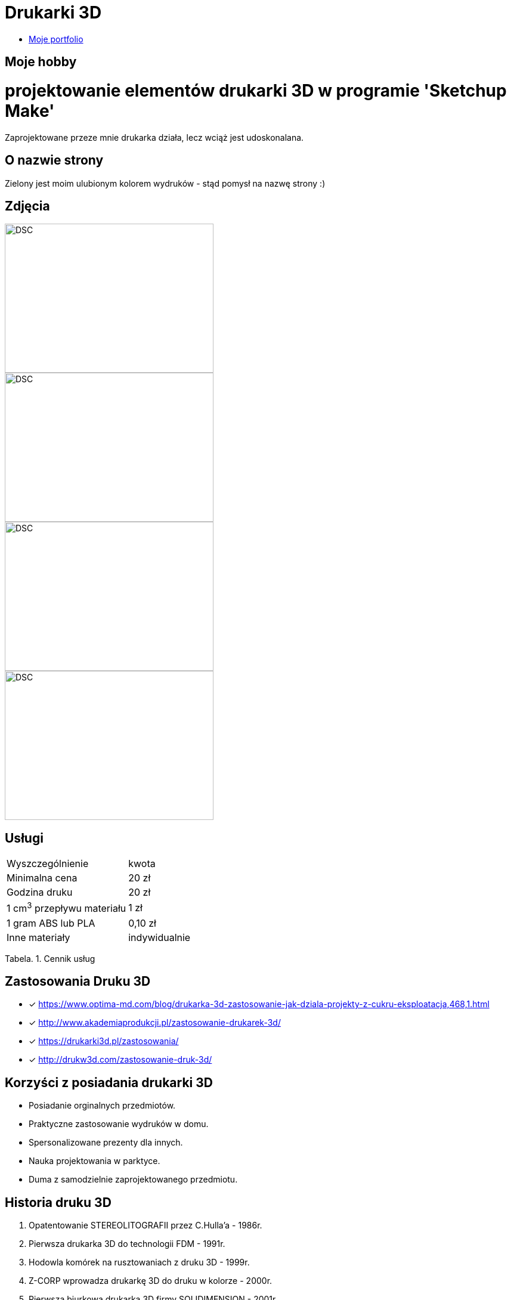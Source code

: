 = Drukarki 3D

* https://leszekwitucki.github.io/green3Dprint[Moje portfolio]


== Moje hobby

= projektowanie elementów drukarki 3D w programie 'Sketchup Make'

Zaprojektowane przeze mnie drukarka działa, lecz wciąż jest udoskonalana.

== O nazwie strony

Zielony jest moim ulubionym kolorem wydruków - stąd pomysł na nazwę strony :) 

== Zdjęcia

image::images/DSC_0014.JPG[DSC,350,250,float="left"]
image::images/DSC_0018.JPG[DSC,350,250,float="left"]
image::images/DSC_0020.JPG[DSC,350,250,float="left"]
image::images/DSC_0023.JPG[DSC,350,250]




== Usługi

|===
| Wyszczególnienie	|  kwota
| Minimalna cena	| 20 zł
| Godzina druku | 20 zł
| 1 cm^3^ przepływu materiału | 1 zł
| 1 gram ABS lub PLA | 0,10 zł
| Inne materiały | indywidualnie
|===
Tabela. 1. Cennik usług


== Zastosowania Druku 3D

* [x] <https://www.optima-md.com/blog/drukarka-3d-zastosowanie-jak-dziala-projekty-z-cukru-eksploatacja,468,1.html>
* [x] <http://www.akademiaprodukcji.pl/zastosowanie-drukarek-3d/>
* [x] <https://drukarki3d.pl/zastosowania/>
* [x] <http://drukw3d.com/zastosowanie-druk-3d/>

== Korzyści z posiadania drukarki 3D

** Posiadanie orginalnych przedmiotów.
** Praktyczne zastosowanie wydruków w domu.
** Spersonalizowane prezenty dla innych.
** Nauka projektowania w parktyce.
** Duma z samodzielnie zaprojektowanego przedmiotu. 

== Historia druku 3D

. Opatentowanie STEREOLITOGRAFII przez C.Hulla'a - 1986r.
. Pierwsza drukarka 3D do technologii FDM - 1991r.
. Hodowla komórek na rusztowaniach z druku 3D - 1999r.
. Z-CORP wprowadza drukarkę 3D do druku w kolorze - 2000r.
. Pierwsza biurkowa drukarka 3D firmy SOLIDIMENSION - 2001r.
. Początek projektu REPRAP - maszyn samoreplikujących - 2005r.
. Pierwsza proteza wydrukowana na drukarce 3D - 2008r.
. Cody Wilson drukuje broń palną - 2013r.
. Drukowanie 3D w kosmosie (ISS) - 2014r.
. Nowa, szybka technologia druku 3D - 2015r. 

== Kontakt
Leszek Witucki tel.: 503-......

